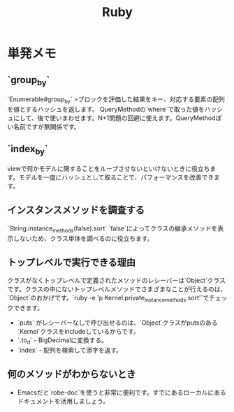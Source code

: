 #+title: Ruby

* 単発メモ
** `group_by`
 `Enumerable#group_by`
 >ブロックを評価した結果をキー、対応する要素の配列を値とするハッシュを返します。
 QueryMethodの`where`で取った値をハッシュにして、後で使いまわせます。N+1問題の回避に使えます。QueryMethodぽい名前ですが無関係です。
** `index_by`
 viewで何かモデルに関することをループさせないといけないときに役立ちます。モデルを一度にハッシュとして取ることで、パフォーマンスを改善できます。
** インスタンスメソッドを調査する
 `String.instance_methods(false).sort`
 `false`によってクラスの継承メソッドを表示しないため、クラス単体を調べるのに役立ちます。
** トップレベルで実行できる理由
 クラスがなくトップレベルで定義されたメソッドのレシーバーは`Object`クラスです。クラスの中にないトップレベルメソッドでさまざまなことが行えるのは、`Object`のおかげです。`ruby -e 'p Kernel.private_instance_methods.sort'`でチェックできます。
 - `puts` がレシーバーなしで呼び出せるのは、`Object`クラスがputsのある`Kernel`クラスをincludeしているからです。
 - `.to_d` - BigDecimalに変換する。
 - `index` - 配列を検索して添字を返す。
** 何のメソッドがわからないとき
 - Emacsだと`robe-doc`を使うと非常に便利です。すでにあるローカルにあるドキュメントを活用しましょう。

